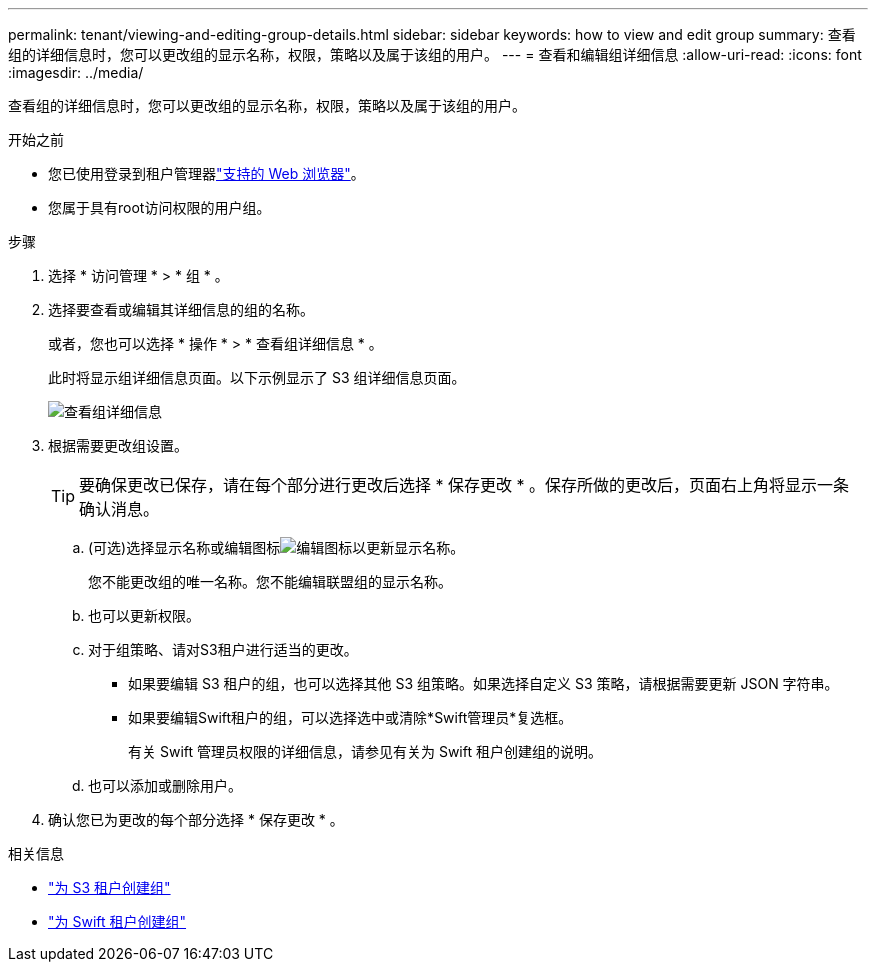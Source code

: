 ---
permalink: tenant/viewing-and-editing-group-details.html 
sidebar: sidebar 
keywords: how to view and edit group 
summary: 查看组的详细信息时，您可以更改组的显示名称，权限，策略以及属于该组的用户。 
---
= 查看和编辑组详细信息
:allow-uri-read: 
:icons: font
:imagesdir: ../media/


[role="lead"]
查看组的详细信息时，您可以更改组的显示名称，权限，策略以及属于该组的用户。

.开始之前
* 您已使用登录到租户管理器link:../admin/web-browser-requirements.html["支持的 Web 浏览器"]。
* 您属于具有root访问权限的用户组。


.步骤
. 选择 * 访问管理 * > * 组 * 。
. 选择要查看或编辑其详细信息的组的名称。
+
或者，您也可以选择 * 操作 * > * 查看组详细信息 * 。

+
此时将显示组详细信息页面。以下示例显示了 S3 组详细信息页面。

+
image::../media/tenant_group_details.png[查看组详细信息]

. 根据需要更改组设置。
+

TIP: 要确保更改已保存，请在每个部分进行更改后选择 * 保存更改 * 。保存所做的更改后，页面右上角将显示一条确认消息。

+
.. (可选)选择显示名称或编辑图标image:../media/icon_edit_tm.png["编辑图标"]以更新显示名称。
+
您不能更改组的唯一名称。您不能编辑联盟组的显示名称。

.. 也可以更新权限。
.. 对于组策略、请对S3租户进行适当的更改。
+
*** 如果要编辑 S3 租户的组，也可以选择其他 S3 组策略。如果选择自定义 S3 策略，请根据需要更新 JSON 字符串。
*** 如果要编辑Swift租户的组，可以选择选中或清除*Swift管理员*复选框。
+
有关 Swift 管理员权限的详细信息，请参见有关为 Swift 租户创建组的说明。



.. 也可以添加或删除用户。


. 确认您已为更改的每个部分选择 * 保存更改 * 。


.相关信息
* link:creating-groups-for-s3-tenant.html["为 S3 租户创建组"]
* link:creating-groups-for-swift-tenant.html["为 Swift 租户创建组"]

